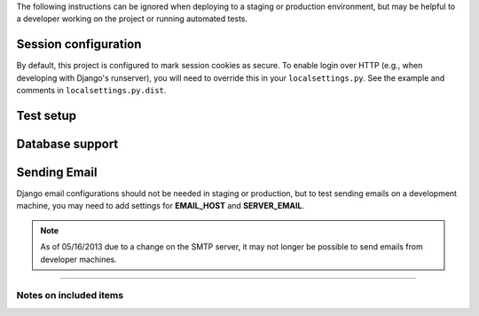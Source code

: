 The following instructions can be ignored when deploying to a staging
or production environment, but may be helpful to a developer working
on the project or running automated tests.

Session configuration
---------------------

By default, this project is configured to mark session cookies as secure. To
enable login over HTTP (e.g., when developing with Django's runserver), you
will need to override this in your ``localsettings.py``.  See the example
and comments in ``localsettings.py.dist``.

Test setup
----------


Database support
----------------


Sending Email
-------------

Django email configurations should not be needed in staging or production,
but to test sending emails on a development machine, you may need to add
settings for **EMAIL_HOST** and **SERVER_EMAIL**.

.. Note::
   As of 05/16/2013 due to a change on the SMTP server,
   it may not longer be possible to send emails from developer machines.


-----

Notes on included items
~~~~~~~~~~~~~~~~~~~~~~~
